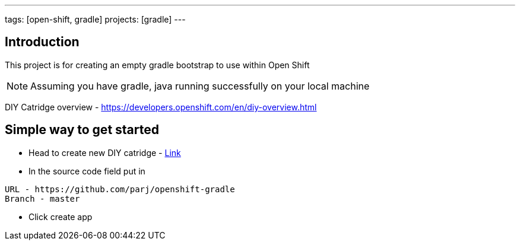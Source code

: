 ---
tags: [open-shift, gradle]
projects: [gradle]
---

:spring_version: current
:toc:
:project_id: openshift-gradle
:spring_version: current
:spring_boot_version: 1.1.8.RELEASE
:icons: font
:source-highlighter: prettify

== Introduction

This project is for creating an empty gradle bootstrap to use within Open Shift

NOTE: Assuming you have gradle, java running successfully on your local machine

DIY Catridge overview - https://developers.openshift.com/en/diy-overview.html

== Simple way to get started
* Head to create new DIY catridge - https://openshift.redhat.com/app/console/application_type/cart!diy-0.1[Link]

* In the source code field put in

....
URL - https://github.com/parj/openshift-gradle
Branch - master
....

* Click create app
